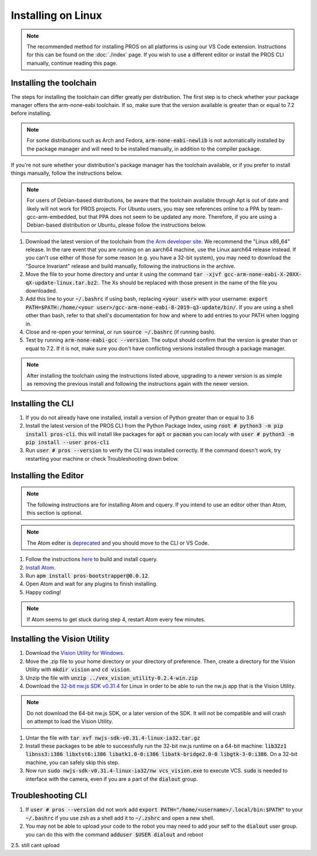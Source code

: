 ===================
Installing on Linux
===================

.. note::
    The recommended method for installing PROS on all platforms is using our VS
    Code extension. Instructions for this can be found on the :doc:`./index` page.
    If you wish to use a different editor or install the PROS CLI manually,
    continue reading this page.

Installing the toolchain
------------------------

The steps for installing the toolchain can differ greatly per distribution. The
first step is to check whether your package manager offers the arm-none-eabi
toolchain. If so, make sure that the version available is greater than or equal
to 7.2 before installing.

.. note::
    For some distributions such as Arch and Fedora, :code:`arm-none-eabi-newlib`
    is not automatically installed by the package manager and will need to be
    installed manually, in addition to the compiler package.

If you're not sure whether your distribution's package manager has the toolchain
available, or if you prefer to install things manually, follow the instructions
below.

.. note::
    For users of Debian-based distributions, be aware that the toolchain available
    through Apt is out of date and likely will not work for PROS projects. For
    Ubuntu users, you may see references online to a PPA by team-gcc-arm-embedded,
    but that PPA does not seem to be updated any more. Therefore, if you are
    using a Debian-based distribution or Ubuntu, please follow the instructions
    below.

1. Download the latest version of the toolchain from `the Arm developer site <https://developer.arm.com/tools-and-software/open-source-software/developer-tools/gnu-toolchain/gnu-rm/downloads>`_.
   We recommend the "Linux x86_64" release. In the rare event that you are
   running on an aarch64 machine, use the Linux aarch64 release instead. If you
   can't use either of those for some reason (e.g. you have a 32-bit system),
   you may need to download the "Source Invariant" release and build manually,
   following the instructions in the archive.
2. Move the file to your home directory and untar it using the command
   :code:`tar -xjvf gcc-arm-none-eabi-X-20XX-qX-update-linux.tar.bz2`:.
   The Xs should be replaced with those present in the name of the file
   you downloaded.
3. Add this line to your :code:`~/.bashrc` if using bash, replacing
   :code:`<your user>` with your username: :code:`export PATH=$PATH:/home/<your user>/gcc-arm-none-eabi-8-2019-q3-update/bin/`.
   If you are using a shell other than bash, refer to that shell's documentation
   for how and where to add entries to your PATH when logging in.
4. Close and re-open your terminal, or run :code:`source ~/.bashrc` (if running
   bash).
5. Test by running :code:`arm-none-eabi-gcc --version`. The output should confirm
   that the version is greater than or equal to 7.2. If it is not, make sure you
   don't have conflicting versions installed through a package manager.

.. note::
    After installing the toolchain using the instructions listed above, upgrading
    to a newer version is as simple as removing the previous install and following
    the instructions again with the newer version.

Installing the CLI
------------------

1. If you do not already have one installed, install a version of Python greater
   than or equal to 3.6
2. Install the latest version of the PROS CLI from the Python Package Index,
   using :code:`root # python3 -m pip install pros-cli`. this will install like packages for :code:`apt` or :code:`pacman`
   you can localy with :code:`user # python3 -m pip install --user pros-cli`
3. Run :code:`user # pros --version` to verify the CLI was installed correctly. If the
   command doesn't work, try restarting your machine or check Troubleshooting down below.

Installing the Editor
---------------------

.. note::
    The following instructions are for installing Atom and cquery. If you intend
    to use an editor other than Atom, this section is optional.

.. note::
    The Atom editer is `deprecated <https://github.blog/news-insights/product-news/sunsetting-atom/>`_ and you should move to the CLI or VS Code.

1. Follow the instructions `here <https://github.com/cquery-project/cquery/wiki/Building-cquery>`_
   to build and install cquery.
2. `Install Atom <https://atom.io>`_.
3. Run :code:`apm install pros-bootstrapper@0.0.12`.
4. Open Atom and wait for any plugins to finish installing.
5. Happy coding!

.. note::
    If Atom seems to get stuck during step 4, restart Atom every few minutes.

Installing the Vision Utility
-----------------------------

1. Download the `Vision Utility for Windows <https://github.com/purduesigbots/pros-cli/releases/download/3.1.3/vex_vision_utility-0.2.4-win.zip>`_.
2. Move the .zip file to your home directory or your directory of preference.
   Then, create a directory for the Vision Utility with :code:`mkdir vision`
   and :code:`cd vision`.
3. Unzip the file with :code:`unzip ../vex_vision_utility-0.2.4-win.zip`
4. Download the `32-bit nw.js SDK v0.31.4 <https://dl.nwjs.io/v0.31.4/nwjs-sdk-v0.31.4-linux-ia32.tar.gz>`_
   for Linux in order to be able to run the nw.js app that is the Vision Utility.

.. note::
    Do not download the 64-bit nw.js SDK, or a later version of the SDK. It will
    not be compatible and will crash on attempt to load the Vision Utility.

1. Untar the file with :code:`tar xvf nwjs-sdk-v0.31.4-linux-ia32.tar.gz`
2. Install these packages to be able to successfully run the 32-bit nw.js runtime
   on a 64-bit machine: :code:`lib32z1 libnss3:i386 libxtst6:i386 libatk1.0-0:i386 libatk-bridge2.0-0 libgtk-3-0:i386`.
   On a 32-bit machine, you can safely skip this step.
3. Now run :code:`sudo nwjs-sdk-v0.31.4-linux-ia32/nw vcs_vision.exe` to execute
   VCS. :code:`sudo` is needed to interface with the camera, even if you are a
   part of the :code:`dialout` group.

Troubleshooting CLI
---------------

1. If :code:`user # pros --version` did not work add :code:`export PATH="/home/<username>/.local/bin:$PATH"` to your :code:`~/.bashrc`
   if you use zsh as a shell add it to :code:`~/.zshrc` and open a new shell.
2. You may not be able to upload your code to the robot you may need to add your self to the :code:`dialout`
   user group. you can do this with the command :code:`adduser $USER dialout` and reboot
2.5. still cant upload 
